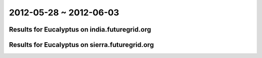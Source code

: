 2012-05-28 ~ 2012-06-03
========================================

Results for Eucalyptus on india.futuregrid.org
-----------------------------------------------

.. raw:: html

	<div style="margin-top:10px;">
	<iframe width="800" height="450" src="data/2012-06-03/india/count/barhighcharts.html" frameborder="0"></iframe>
	</div>
	Figure 1. Total count of VMs submitted per user for 2012-05-28  ~ 2012-06-03 on india

.. raw:: html

	<div style="margin-top:10px;">
	<iframe width="800" height="450" src="data/2012-06-03/india/runtime/barhighcharts.html" frameborder="0"></iframe>
	</div>
	Figure 2. Total runtime of VMs submitted per user for 2012-05-28  ~ 2012-06-03 on india

Results for Eucalyptus on sierra.futuregrid.org
-----------------------------------------------

.. raw:: html

	<div style="margin-top:10px;">
	<iframe width="800" height="450" src="data/2012-06-03/sierra/count/barhighcharts.html" frameborder="0"></iframe>
	</div>
	Figure 3. Total count of VMs submitted per user for 2012-05-28  ~ 2012-06-03 on sierra

.. raw:: html

	<div style="margin-top:10px;">
	<iframe width="800" height="450" src="data/2012-06-03/sierra/runtime/barhighcharts.html" frameborder="0"></iframe>
	</div>
	Figure 4. Total runtime of VMs submitted per user for 2012-05-28  ~ 2012-06-03 on sierra
